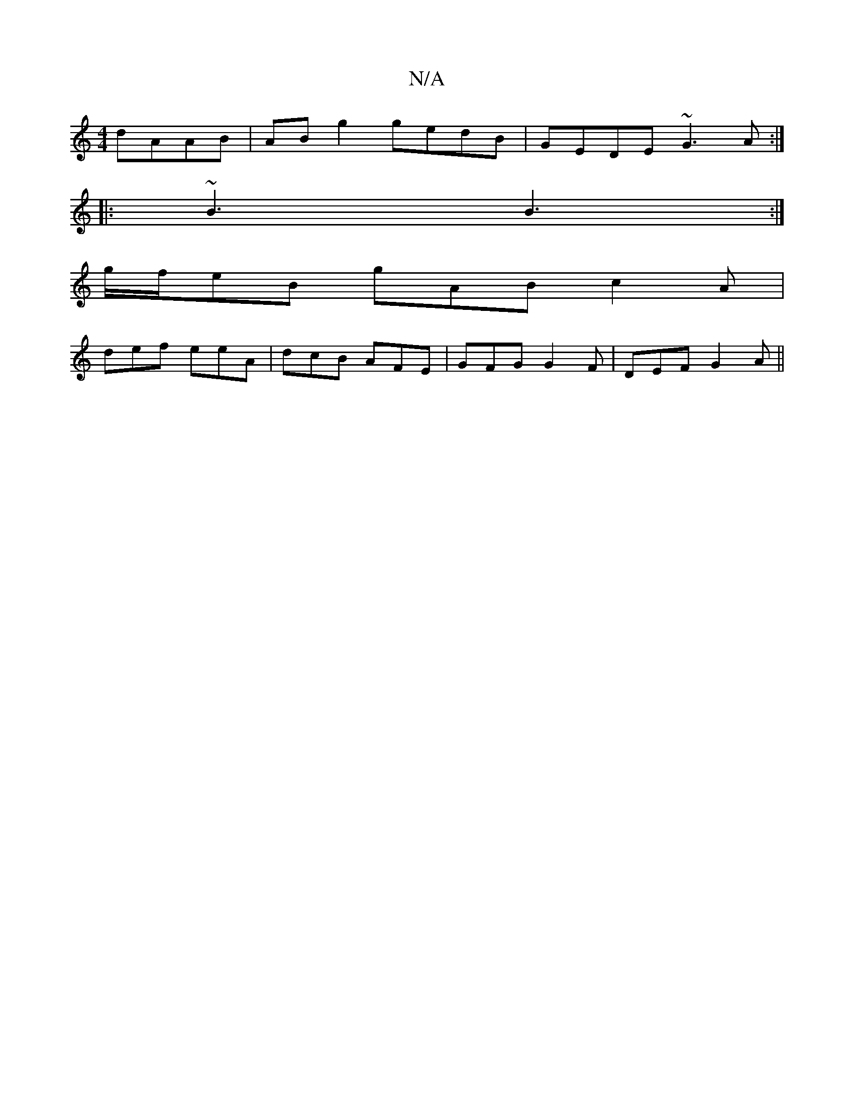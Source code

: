 X:1
T:N/A
M:4/4
R:N/A
K:Cmajor
 dAAB|ABg2 gedB|GEDE ~G3A:|
|:~B3 B3:|
g/f/eB gAB c2A|
def eeA|dcB AFE|GFG G2F|DEF G2A ||

|:D2G A2 A | EGG fed edB | ~e3 efe | ffd edc :|2 gab a2e:|2 fec g2e|def ged|1 efg ecA|ABA GFG|1 FAF c2B c2a|e